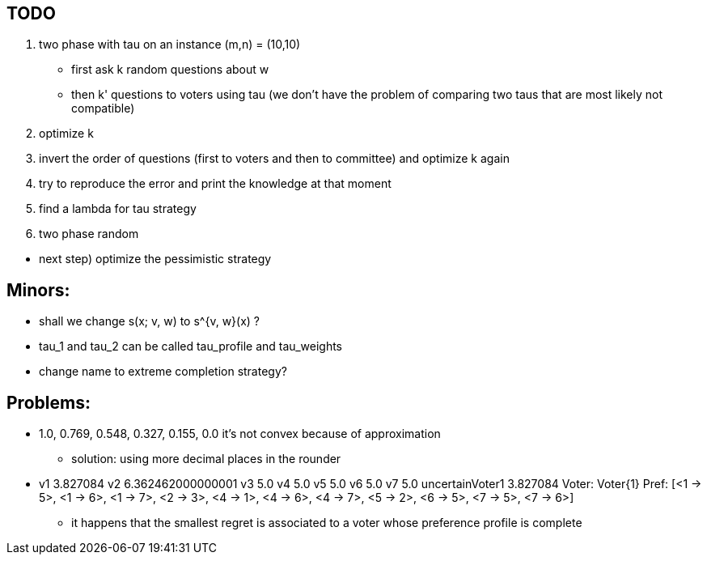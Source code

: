 == TODO

. two phase with tau on an instance (m,n) = (10,10)
* first ask k random questions about w
* then k' questions to voters using tau (we don't have the problem of comparing two taus that are most likely not compatible)

. optimize k

. invert the order of questions (first to voters and then to committee) and optimize k again

. try to reproduce the error and print the knowledge at that moment

. find a lambda for tau strategy

. two phase random

//-

* next step) optimize the pessimistic strategy

== Minors:
* shall we change s(x; v, w) to s^{v, w}(x) ?
* tau_1 and tau_2 can be called tau_profile and tau_weights
* change name to extreme completion strategy? 

== Problems:
* 1.0, 0.769, 0.548, 0.327, 0.155, 0.0 it's not convex because of approximation
** solution: using more decimal places in the rounder

* v1 3.827084 v2 6.362462000000001 v3 5.0 v4 5.0 v5 5.0 v6 5.0 v7 5.0 uncertainVoter1 3.827084 Voter: Voter{1} Pref: [<1 -> 5>, <1 -> 6>, <1 -> 7>, <2 -> 3>, <4 -> 1>, <4 -> 6>, <4 -> 7>, <5 -> 2>, <6 -> 5>, <7 -> 5>, <7 -> 6>]    
** it happens that the smallest regret is associated to a voter whose preference profile is complete


